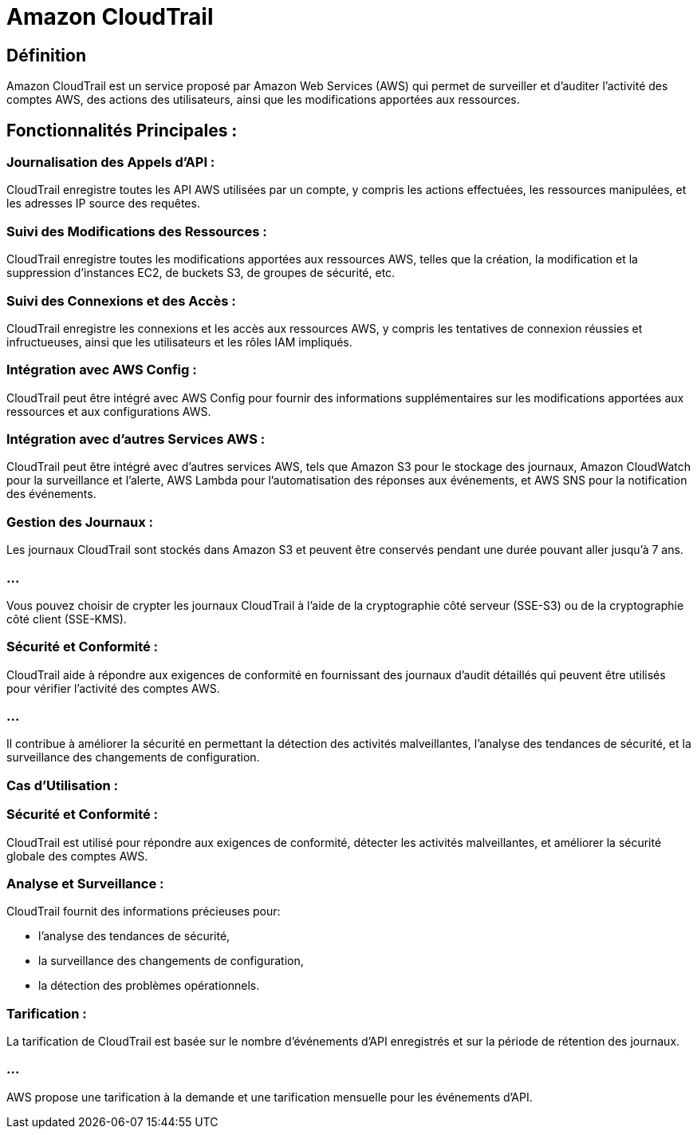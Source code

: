= Amazon CloudTrail

== Définition

Amazon CloudTrail est un service proposé par Amazon Web Services (AWS) qui permet de surveiller et d'auditer l'activité des comptes AWS, des actions des utilisateurs, ainsi que les modifications apportées aux ressources. 

== Fonctionnalités Principales :

=== Journalisation des Appels d'API : 

CloudTrail enregistre toutes les API AWS utilisées par un compte, y compris les actions effectuées, les ressources manipulées, et les adresses IP source des requêtes.


=== Suivi des Modifications des Ressources : 

CloudTrail enregistre toutes les modifications apportées aux ressources AWS, telles que la création, la modification et la suppression d'instances EC2, de buckets S3, de groupes de sécurité, etc.


=== Suivi des Connexions et des Accès : 

CloudTrail enregistre les connexions et les accès aux ressources AWS, y compris les tentatives de connexion réussies et infructueuses, ainsi que les utilisateurs et les rôles IAM impliqués.


=== Intégration avec AWS Config : 

CloudTrail peut être intégré avec AWS Config pour fournir des informations supplémentaires sur les modifications apportées aux ressources et aux configurations AWS.


=== Intégration avec d'autres Services AWS :

CloudTrail peut être intégré avec d'autres services AWS, tels que Amazon S3 pour le stockage des journaux, Amazon CloudWatch pour la surveillance et l'alerte, AWS Lambda pour l'automatisation des réponses aux événements, et AWS SNS pour la notification des événements.


=== Gestion des Journaux :

Les journaux CloudTrail sont stockés dans Amazon S3 et peuvent être conservés pendant une durée pouvant aller jusqu'à 7 ans.


=== ...

Vous pouvez choisir de crypter les journaux CloudTrail à l'aide de la cryptographie côté serveur (SSE-S3) ou de la cryptographie côté client (SSE-KMS).


=== Sécurité et Conformité :

CloudTrail aide à répondre aux exigences de conformité en fournissant des journaux d'audit détaillés qui peuvent être utilisés pour vérifier l'activité des comptes AWS.

=== ...

Il contribue à améliorer la sécurité en permettant la détection des activités malveillantes, l'analyse des tendances de sécurité, et la surveillance des changements de configuration.

=== Cas d'Utilisation :

=== Sécurité et Conformité : 

CloudTrail est utilisé pour répondre aux exigences de conformité, détecter les activités malveillantes, et améliorer la sécurité globale des comptes AWS.

=== Analyse et Surveillance : 

CloudTrail fournit des informations précieuses pour:
[%step]
* l'analyse des tendances de sécurité, 
* la surveillance des changements de configuration, 
* la détection des problèmes opérationnels.


=== Tarification :

La tarification de CloudTrail est basée sur le nombre d'événements d'API enregistrés et sur la période de rétention des journaux.

=== ...

AWS propose une tarification à la demande et une tarification mensuelle pour les événements d'API.

